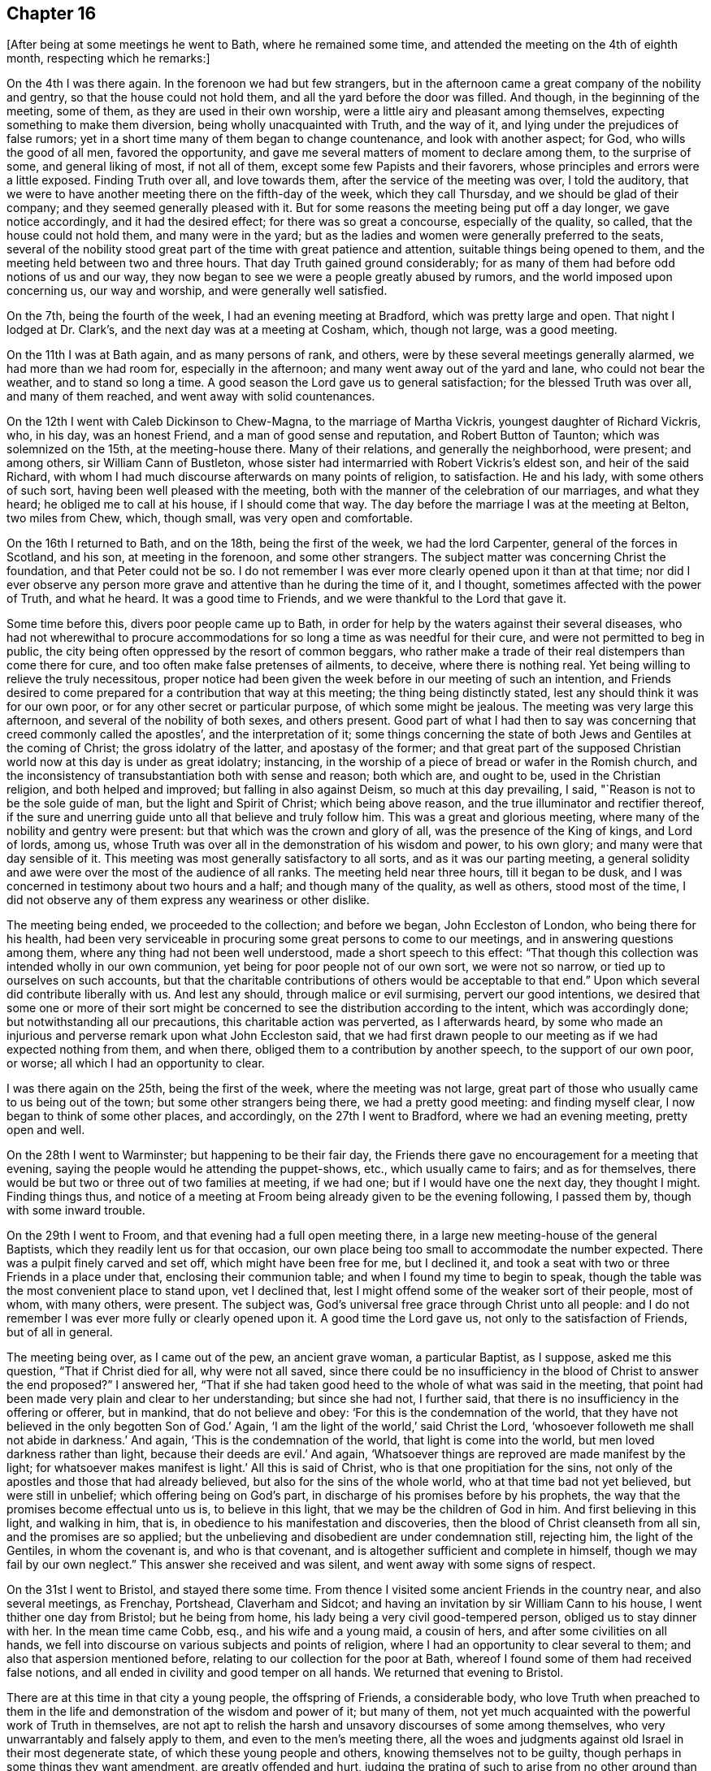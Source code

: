 == Chapter 16

[.offset]
+++[+++After being at some meetings he went to Bath, where he remained some time,
and attended the meeting on the 4th of eighth month, respecting which he remarks:]

On the 4th I was there again.
In the forenoon we had but few strangers,
but in the afternoon came a great company of the nobility and gentry,
so that the house could not hold them, and all the yard before the door was filled.
And though, in the beginning of the meeting, some of them,
as they are used in their own worship, were a little airy and pleasant among themselves,
expecting something to make them diversion, being wholly unacquainted with Truth,
and the way of it, and lying under the prejudices of false rumors;
yet in a short time many of them began to change countenance,
and look with another aspect; for God, who wills the good of all men,
favored the opportunity, and gave me several matters of moment to declare among them,
to the surprise of some, and general liking of most, if not all of them,
except some few Papists and their favorers,
whose principles and errors were a little exposed.
Finding Truth over all, and love towards them, after the service of the meeting was over,
I told the auditory,
that we were to have another meeting there on the fifth-day of the week,
which they call Thursday, and we should be glad of their company;
and they seemed generally pleased with it.
But for some reasons the meeting being put off a day longer, we gave notice accordingly,
and it had the desired effect; for there was so great a concourse,
especially of the quality, so called, that the house could not hold them,
and many were in the yard;
but as the ladies and women were generally preferred to the seats,
several of the nobility stood great part of the time with great patience and attention,
suitable things being opened to them, and the meeting held between two and three hours.
That day Truth gained ground considerably;
for as many of them had before odd notions of us and our way,
they now began to see we were a people greatly abused by rumors,
and the world imposed upon concerning us, our way and worship,
and were generally well satisfied.

On the 7th, being the fourth of the week, I had an evening meeting at Bradford,
which was pretty large and open.
That night I lodged at Dr. Clark`'s, and the next day was at a meeting at Cosham, which,
though not large, was a good meeting.

On the 11th I was at Bath again, and as many persons of rank, and others,
were by these several meetings generally alarmed, we had more than we had room for,
especially in the afternoon; and many went away out of the yard and lane,
who could not bear the weather, and to stand so long a time.
A good season the Lord gave us to general satisfaction;
for the blessed Truth was over all, and many of them reached,
and went away with solid countenances.

On the 12th I went with Caleb Dickinson to Chew-Magna, to the marriage of Martha Vickris,
youngest daughter of Richard Vickris, who, in his day, was an honest Friend,
and a man of good sense and reputation, and Robert Button of Taunton;
which was solemnized on the 15th, at the meeting-house there.
Many of their relations, and generally the neighborhood, were present; and among others,
sir William Cann of Bustleton,
whose sister had intermarried with Robert Vickris`'s eldest son,
and heir of the said Richard,
with whom I had much discourse afterwards on many points of religion, to satisfaction.
He and his lady, with some others of such sort,
having been well pleased with the meeting,
both with the manner of the celebration of our marriages, and what they heard;
he obliged me to call at his house, if I should come that way.
The day before the marriage I was at the meeting at Belton, two miles from Chew, which,
though small, was very open and comfortable.

On the 16th I returned to Bath, and on the 18th, being the first of the week,
we had the lord Carpenter, general of the forces in Scotland, and his son,
at meeting in the forenoon, and some other strangers.
The subject matter was concerning Christ the foundation, and that Peter could not be so.
I do not remember I was ever more clearly opened upon it than at that time;
nor did I ever observe any person more grave and attentive than he during the time of it,
and I thought, sometimes affected with the power of Truth, and what he heard.
It was a good time to Friends, and we were thankful to the Lord that gave it.

Some time before this, divers poor people came up to Bath,
in order for help by the waters against their several diseases,
who had not wherewithal to procure accommodations for
so long a time as was needful for their cure,
and were not permitted to beg in public,
the city being often oppressed by the resort of common beggars,
who rather make a trade of their real distempers than come there for cure,
and too often make false pretenses of ailments, to deceive, where there is nothing real.
Yet being willing to relieve the truly necessitous,
proper notice had been given the week before in our meeting of such an intention,
and Friends desired to come prepared for a contribution that way at this meeting;
the thing being distinctly stated, lest any should think it was for our own poor,
or for any other secret or particular purpose, of which some might be jealous.
The meeting was very large this afternoon, and several of the nobility of both sexes,
and others present.
Good part of what I had then to say was concerning that
creed commonly called the apostles`',
and the interpretation of it;
some things concerning the state of both Jews and Gentiles at the coming of Christ;
the gross idolatry of the latter, and apostasy of the former;
and that great part of the supposed Christian
world now at this day is under as great idolatry;
instancing, in the worship of a piece of bread or wafer in the Romish church,
and the inconsistency of transubstantiation both with sense and reason; both which are,
and ought to be, used in the Christian religion, and both helped and improved;
but falling in also against Deism, so much at this day prevailing, I said,
"`Reason is not to be the sole guide of man, but the light and Spirit of Christ;
which being above reason, and the true illuminator and rectifier thereof,
if the sure and unerring guide unto all that believe and truly follow him.
This was a great and glorious meeting,
where many of the nobility and gentry were present:
but that which was the crown and glory of all, was the presence of the King of kings,
and Lord of lords, among us,
whose Truth was over all in the demonstration of his wisdom and power, to his own glory;
and many were that day sensible of it.
This meeting was most generally satisfactory to all sorts,
and as it was our parting meeting,
a general solidity and awe were over the most of the audience of all ranks.
The meeting held near three hours, till it began to be dusk,
and I was concerned in testimony about two hours and a half;
and though many of the quality, as well as others, stood most of the time,
I did not observe any of them express any weariness or other dislike.

The meeting being ended, we proceeded to the collection; and before we began,
John Eccleston of London, who being there for his health,
had been very serviceable in procuring some great persons to come to our meetings,
and in answering questions among them, where any thing had not been well understood,
made a short speech to this effect:
"`That though this collection was intended wholly in our own communion,
yet being for poor people not of our own sort, we were not so narrow,
or tied up to ourselves on such accounts,
but that the charitable contributions of others would be acceptable to that end.`"
Upon which several did contribute liberally with us.
And lest any should, through malice or evil surmising, pervert our good intentions,
we desired that some one or more of their sort might be
concerned to see the distribution according to the intent,
which was accordingly done; but notwithstanding all our precautions,
this charitable action was perverted, as I afterwards heard,
by some who made an injurious and perverse remark upon what John Eccleston said,
that we had first drawn people to our meeting as if we had expected nothing from them,
and when there, obliged them to a contribution by another speech,
to the support of our own poor, or worse; all which I had an opportunity to clear.

I was there again on the 25th, being the first of the week,
where the meeting was not large,
great part of those who usually came to us being out of the town;
but some other strangers being there, we had a pretty good meeting:
and finding myself clear, I now began to think of some other places, and accordingly,
on the 27th I went to Bradford, where we had an evening meeting, pretty open and well.

On the 28th I went to Warminster; but happening to be their fair day,
the Friends there gave no encouragement for a meeting that evening,
saying the people would he attending the puppet-shows, etc., which usually came to fairs;
and as for themselves, there would be but two or three out of two families at meeting,
if we had one; but if I would have one the next day, they thought I might.
Finding things thus,
and notice of a meeting at Froom being already given to be the evening following,
I passed them by, though with some inward trouble.

On the 29th I went to Froom, and that evening had a full open meeting there,
in a large new meeting-house of the general Baptists,
which they readily lent us for that occasion,
our own place being too small to accommodate the number expected.
There was a pulpit finely carved and set off, which might have been free for me,
but I declined it, and took a seat with two or three Friends in a place under that,
enclosing their communion table; and when I found my time to begin to speak,
though the table was the most convenient place to stand upon, vet I declined that,
lest I might offend some of the weaker sort of their people, most of whom,
with many others, were present.
The subject was, God`'s universal free grace through Christ unto all people:
and I do not remember I was ever more fully or clearly opened upon it.
A good time the Lord gave us, not only to the satisfaction of Friends,
but of all in general.

The meeting being over, as I came out of the pew, an ancient grave woman,
a particular Baptist, as I suppose, asked me this question,
"`That if Christ died for all, why were not all saved,
since there could be no insufficiency in the
blood of Christ to answer the end proposed?`"
I answered her,
"`That if she had taken good heed to the whole of what was said in the meeting,
that point had been made very plain and clear to her understanding;
but since she had not, I further said,
that there is no insufficiency in the offering or offerer, but in mankind,
that do not believe and obey: '`For this is the condemnation of the world,
that they have not believed in the only begotten Son of God.`'
Again, '`I am the light of the world,`' said Christ the Lord,
'`whosoever followeth me shall not abide in darkness.`'
And again, '`This is the condemnation of the world, that light is come into the world,
but men loved darkness rather than light, because their deeds are evil.`'
And again, '`Whatsoever things are reproved are made manifest by the light;
for whatsoever makes manifest is light.`'
All this is said of Christ, who is that one propitiation for the sins,
not only of the apostles and those that had already believed,
but also for the sins of the whole world, who at that time bad not yet believed,
but were still in unbelief; which offering being on God`'s part,
in discharge of his promises before by his prophets,
the way that the promises become effectual unto us is, to believe in this light,
that we may be the children of God in him.
And first believing in this light, and walking in him, that is,
in obedience to his manifestation and discoveries,
then the blood of Christ cleanseth from all sin, and the promises are so applied;
but the unbelieving and disobedient are under condemnation still, rejecting him,
the light of the Gentiles, in whom the covenant is, and who is that covenant,
and is altogether sufficient and complete in himself,
though we may fail by our own neglect.`"
This answer she received and was silent, and went away with some signs of respect.

On the 31st I went to Bristol, and stayed there some time.
From thence I visited some ancient Friends in the country near,
and also several meetings, as Frenchay, Portshead, Claverham and Sidcot;
and having an invitation by sir William Cann to his house,
I went thither one day from Bristol; but he being from home,
his lady being a very civil good-tempered person, obliged us to stay dinner with her.
In the mean time came Cobb, esq., and his wife and a young maid, a cousin of hers,
and after some civilities on all hands,
we fell into discourse on various subjects and points of religion,
where I had an opportunity to clear several to them;
and also that aspersion mentioned before,
relating to our collection for the poor at Bath,
whereof I found some of them had received false notions,
and all ended in civility and good temper on all hands.
We returned that evening to Bristol.

There are at this time in that city a young people, the offspring of Friends,
a considerable body,
who love Truth when preached to them in the life
and demonstration of the wisdom and power of it;
but many of them, not yet much acquainted with the powerful work of Truth in themselves,
are not apt to relish the harsh and unsavory discourses of some among themselves,
who very unwarrantably and falsely apply to them, and even to the men`'s meeting there,
all the woes and judgments against old Israel in their most degenerate state,
of which these young people and others, knowing themselves not to be guilty,
though perhaps in some things they want amendment, are greatly offended and hurt,
judging the prating of such to arise from no other ground than their own ill-nature,
heightened by some private offenses taken at some particulars,
against whom they cannot have revenge in their own way.

I had some open and good times among them in the love of Truth, the visitation whereof,
I know, is towards them.
Many important Truths were opened among them,
and the way of Satan`'s temptations in the thoughts and imaginations of mankind,
exposed to the meanest capacities, and the necessity of regeneration,
by the holy convincing power and Spirit of the Lord Jesus, inculcated and enforced;
using all decent plainness with them concerning their present state.
And as it was in the love of Truth, they received it in the same ground:
and my ministry reaching their understandings, and not their affections only,
I hope it may be serviceable to many of them; observing that,
as I came in love among them,
they generally paid me a regard arising from the same ground;
though they despise the speeches of those who know not their own spirits,
or ground of their own ministry, which gives no testimony for Truth,
nor ascends higher than its own fountain, begetting harsh ideas like itself,
but nothing that is sweet or lovely.

On the 22nd of the tenth month I departed thence,
leaving them in mutual love and friendship,
and the next day in the evening I had a good time in a ministering Friends`' meeting,
mixed with elders, at Glastonbury, where the quarterly meeting being next day,
the Lord gave us a comfortable meeting.

On the 25th I was at an appointed meeting at Grinton.
Our friend Philip Watts, landlord of the parish, of a considerable estate,
was in Ivelchester prison for non-payment of church rates, so called,
by the malicious prosecution of an ill-natured person in the neighborhood,
and I suppose one of his own tenants,
who being instigated and supported by some of the
members of the ecclesiastical court at Wells,
and others of that sort, an old anti-christian engine of great oppression upon mankind,
had been thus very mischievous and wicked.
This our friend bore with Christian patience,
though separated from the comforts of his new married wife and family,
and necessary concerns of life.
I was concerned to take some notice of the circumstances that day in my testimony,
which was very open in the love of Truth to the faithful.
Many truths opened to the people for their information and help,
and we had a good season, to general satisfaction.

I stayed there that night, and on the 26th went to Longsutton.
The day following, being the first-day of the week,
I was at their meeting in a large new meeting-house,
where we had the company of some hundreds of people, and two very open meetings.
On the 30th I was again at their week-day meeting, which was fresh and well,
and that evening had a large good meeting at Summerton;
for though their meeting be small of itself, the people came in fully,
and we had a good time, things opening freely to the state of the meeting.

On the 1st of the eleventh month I was at a funeral at Ivil,
where we had a large meeting on the occasion, and I believe, to general satisfaction;
for the truths of the gospel were opened freely, with great authority and demonstration.
After some refreshment I returned that night with Samuel Bownas to Lymington,
where I stayed till the first-day following,
and then had a large open meeting in the town-hall at Ivelchester.

On the 4th I went to Grinton, upon the occasion of the death of the widow Powel,
mother of Philip Watts, who was then prisoner at Ivelchester for church rates,
and had leave to go home on that occasion.
We went together, and next day had a large open meeting at the funeral.

Two Friends being deceased at Glastonbury,
the Friends of that place desired my company at the funerals,
and I found freedom to answer their request.
The meeting was very large on that occasion, the town`'s people coming fully in,
and a very open and comfortable time the Lord gave us, to his own praise,
which I believe many will remember.
That evening Samuel Bownas and I went to Puddymoor,
and I lodged at James Salter`'s. On the 7th we had a meeting there,
and on the 8th at Weston Bamfield, which, though laborious, I believe was of service;
for there were several strangers there, not observed to have been at meetings before,
and things opened suitably and clear.
On the 9th I went to Sherbourn, and on first-day had a large open meeting there,
many of the people coming in, and Friends from the meetings round the country.

On the 11th I went to Bridport, and had two meetings there on the 13th,
one being more select among Friends, which was a very solid and comfortable time,
and the other in the evening, where the people came fully,
and things opened well in order to their convincement;
but they being as the stony ground, my time was something laborious,
though it was a good meeting.
Perceiving the people willing to hear, we appointed another meeting on the 15th,
which was larger and more open than the former; and staying over first-day,
we had two meetings more, one in the forenoon, of Friends for the greatest part,
and the other in the evening, which was very large, so that the house,
though lately enlarged, could not contain them; and they were very sober and attentive,
many things opening to them, both by Samuel Bownas and me, suiting their condition,
and so far as I could observe, to general edification and satisfaction.

On the 19th, leaving Samuel Bownas there, I went to Dorchester.
There are but a few Friends belonging to that meeting;
but notice being given in the town, there came some of the people, who looking in,
and seeing but a few mean-like persons, went away, but after a while came again,
and some others also.
I found a concern in my mind, but delayed, as long as I well could;
and perceiving some without, waiting till they could hear some speak,
I at length stood up and began to speak, which, when they heard, many more rushed in,
and in half an hour the place was crowded,
and we had a meeting much more open and large than I expected.
And though many of them being strangers to Truth and our way,
were at first airy and wanton, yet Truth coming over them,
most of them were very solid before the meeting was over, which, when done, some of them,
as their manner is, gave me thanks for my good sermon,
and gave me also their good wishes.

On the 20th we had a meeting at Weymouth; on the 22nd two appointed meetings at Corf,
which were not very full; and on the 24th, being the first of the week,
I was at the meeting at Pool, which was large and open in the forenoon;
but on occasion of a funeral, was much larger in the evening, and very open,
there being many strangers at the meeting of several notions.
Here I stayed till the 26th, and had another good meeting that evening,
many of the inhabitants being there, who did not usually come.
On the 28th I was at Ringwood meeting, which was small and heavy in some part,
the life of Truth not having for some time a free passage,
and some terms of correction and reproof were uttered in my testimony;
but at length Truth making its own way, we had a good meeting.

On the 29th we had a meeting at Fordingbridge, to which many of the inhabitants coming,
and the truths of the gospel opening freely,
in the demonstration of the wisdom and power of the Lord, we had a very open good time.

On the 30th I went to Salisbury, and the day following, being the first of the week,
was at their meeting, where, in the forenoon, came several Friends from Fordingbridge,
and the Lord gave us a good time together.
There were also some of the town`'s people with us.
I was greatly comforted in this meeting in silence, and had an open time in testimony;
but in the afternoon the place was crowded with all sorts,
the controversy being then warm about the Trinity,
and some being willing to hear what might be said on that head.
But I rather set forth Christ the light of the Gentiles and object of faith;
exhorting all to a holy life, and to keep the commandments of God,
Christ setting himself forth as an example that way, saying,
"`If ye keep my commandments, ye shall abide in my love;
even as I have kept my Father`'s commandments, and abide in his love.`"
That keeping Christ`'s commandments is a necessary consequence of loving him;
and without keeping his commandments, all profession of discipleship is vain.
"`If any man love me he will keep my commandments, and my Father will love him,
and we will come and make our abode with him.`"
Again, "`In that day ye shall know that I am in my Father, and you in me, and I in you.`"
Again, "`He that saith he loves God, and keepeth not his commandments, is a liar,
and the Truth is not in him.`"
And since it is eternal life "`to know the only true God,
and Jesus Christ whom he hath sent,`" and that knowledge is
not to be acquired but as God pleases to make himself known,
it was better to wait humbly upon God for this knowledge,
to be experimental witnesses of his presence in the Son of his love,
than to have any notions of him other than what he gives,
since no man can form any true idea of him, or is he any thing to any man,
but what he himself pleases.
But as he is declared to be love to all the humble, faithful, and obedient,
and a consuming fire to the ungodly,
it is better we all labor so to demean ourselves to him, and one to another,
as to escape his wrath, and abide in his love, than by unwarrantable curiosities,
and neglect of our duty, to provoke his displeasure,
since this is the sum of all his requirings, "`To love God with all the soul,
and with all the strength,
and one another in him;`" without which all speculations are vain;
with many other truths of the gospel, which freely, and with good authority,
opened in that meeting, to general satisfaction.

On the 1st of the twelfth month I went to Romsey,
where we had a very small meeting the day following,
they having given little or no notice to the neighborhood;
and as they were sparing that way, so the Lord was also sparing to them,
for we had a poor time, though some were alive.
On the 3rd I came away with a load upon my mind on that account,
and at Southampton had another like meeting.
I everywhere observe,
that where the pretenders to Truth are cold and indifferent that way, they are asleep;
and God is also sparing of his living mercies unto all such, and justly.
After this meeting, which was a little better than that at Romsey,
I stayed at Thomas Curtis`'s house till about four next morning,
and then embarked in a Cowes hoy for that place, in the Isle of Wight:
where we arrived next morning about eight, being a very clear and pleasant morning,
and that evening had a small meeting there, at the house of Jonathan Ely.

On the 5th, at six in the evening, I had another meeting on the east side,
at Daniel Hollis`'s, which being very small, by the same neglect as at Romsey,
we fared accordingly, though not quite without the presence of the Lord.

On the 7th I went to Newport, where the meeting was small in the forenoon,
there being but few in the island, and most of them there at that time;
but we had a very comfortable season.
And putting off the afternoon meeting till five in the evening,
there came a mixed multitude, some of the age of discretion, but had none,
and others too young to have much of themselves,
nor were there any signs of instruction at all upon them;
yet I had an open full time among them.
And though many of them kept talking, and making noise most of the time,
yet not regarding them, and my voice being over them,
the sober sort were informed and satisfied, and I came away easy.
But after the meeting was ended, I stood up and reproved them.
First,
I put them in mind of what the apostle Paul said
of the trouble he had with the baser sort,
who were like themselves; and then told them they were a reproach to government,
a shame to their parents, a scandal to their teachers, if they had any,
and a grief to the honest-hearted.
I added, that the teachers among the first reforming Protestants,
used to catechize the youth of their profession every first-day,
by which some impressions of religion were made early in their minds.
But as most of those now in this nation, of all sorts,
mind little else than to seek their gain from their quarters,
their hearers were too generally gone so far from religion,
that they were below a moral education.
And having been so guilty, this they bore without reply, and went away quiet,
only some of the soberer sort said, there was too much in it to be denied,
and they blamed one another as they passed in the streets.

On the 8th, accompanied by Jonathan Ely of West-Cowes, I passed over to Portsmouth,
where we had a meeting the same evening, which, though small, was very open.
Here I met with Robert Roberts of Maryland, waiting for a wind for Barbados;
being an old acquaintance, the occasion was acceptable.
That night we lodged at Mary Graysden`'s together.

On the 9th we crossed the harbor to Gosport,
and had an evening meeting in the Baptist meeting-house there,
which was exceedingly thronged, being a new thing among them,
but with a yet ruder company than at Newport; though, to do them justice,
the noises were rather occasioned by the great press and crowd, than intentionally,
and were most in the door and passage.
But notwithstanding the inconveniences and disadvantages we labored under that way,
many things of great moment opened, with clearness and authority,
of which many sober people among them had the advantage, who spoke well of the meeting,
though grieved with the noises and ill-behavior of others;
for which I also reproved the offenders in the end of the meeting.

The 10th being very cold, and a high wind, we crossed over again to Portsmouth,
to accompany the corpse of a deceased Friend up to Port Chester,
where it was to be interred; and the deceased being the commander of a ship,
many of the same faculty went to the meeting on that occasion.
We rowed against the wind and tide,
and arrived not there till near the second hour afternoon; but having a large, sober,
and open meeting, to general satisfaction,
we w-ere sufficiently rewarded for all our fatigue and labor.
Here I parted with my friend Robert Roberts, who went back with the company to the town.
That night I stayed at Port Chester, lodging with Thomas Whiting,
an ancient Friend of that old village, reported to be first settled,
and the old castle there built, by Julius Caesar.

On the 11th I went to Alsford, where I met with James Simpson, of Yorkshire,
who had that day appointed an evening meeting there, to which I also went.
We had some sober people, there being but few Friends;
but a company of boys belonging to a free school taught by a priest in town,
were very rude and troublesome, whom both James and I reproved.
He had the concern of the meeting, only I concluded it;
and being desirous to have a time with the people,
gave them notice of another meeting at the same place the next evening,
which accordingly was held.
But being a wet evening, we were not troubled with the rude boys,
nor with such as were more dainty than desirous, but a sober solid people,
among whom I had an open time, wherein Friends were comforted in the Truth,
and others satisfied in what was opened.

On the 13th I went to Alton, to James Hawkins`'s, and the day following,
being the first of the week, was at their meeting, being a monthly day for worship,
and many Friends from the places adjacent,
and the Lord gave us a comfortable time together,
there being also some strangers among us.
The afternoon meeting, at my request, was put off till the fifth hour in the evening,
and notice given in the close of the first meeting.
We had a large gathering, and many of the inhabitants of different notions came,
who were generally very sober and attentive to what the Lord gave me to say among them,
which was not little, for I was largely opened, both in spirit and doctrine,
which had a free and open passage.
I had comfort concerning this memorable meeting,
in which my natural strength being much exhausted,
and the family where I lodged agreeable, and also desirous of my company,
I stayed there the next day, and visited some families and a Friend who lay ill,
with whom I was comforted in prayer.
And being well refreshed and recruited, both temporally and spiritually,
and pleased with the conversation of Friends, as they with mine,
on the 16th I proceeded to Godalming,
having a particular desire to see and converse with Joseph Taylor,
who had been teacher of a congregation of Baptists at London,
and visited of the Lord with his day-spring from on high,
had believed and obeyed the divine light,
and thereby become a minister of it in a good degree,
according to the dispensation that now is in the church of Christ,
gathered thereinto throughout the world.
I stayed at his house, two nights, and we had much conference about divine things,
and I found him a man of good understanding.
As I desired to see not only the few Friends belonging to the meeting,
but as many of the inhabitants as might be,
he and they took some pains to give large notice, and on the 17th in the evening,
we had a very full and open meeting, more than their meeting-house could hold,
and the people generally behaving very soberly, as Friends,
went away solid and satisfied.

On the 18th I had an evening meeting at Guildford, where were Joseph Taylor, John Smith,
and others, from Godalming;
but there happening a burial of the corpse of one of the magistrates,
where a sermon was expected, and general invitation given to the inhabitants,
and also a Baptist meeting at the same time,
our meeting was not so large as otherwise it might,
and yet a pretty large gathering both of Friends and others.
We had an open meeting, which Joseph Taylor concluded in prayer,
after I had been largely opened in it, in matters doctrinal,
which seemed to have a good reach upon the people, and Friends were comforted,
especially those who travail in spirit for the prosperity and spreading of Truth,
both in themselves and others.

On the 19th I went to Dorking, where we had a large meeting,
though there are but few Friends.
The people were generally sober, and the time satisfactory to most, if not to all,
many things of moment being opened among them, and with good authority;
coming close upon such as secretly are convinced of the way of Truth,
but for reasons relating to this world, will not own it; especially in these texts,
and some short comments upon them, viz; "`He that denieth me before men,
him will I also deny before my Father and the holy angels;
and he that confesseth me before men,
him will I also confess before my Father and the holy angels.
He that receiveth you, receiveth me; and he that receiveth me,
receiveth him that sent me: and he that rejecteth you, rejecteth me;
and he that rejecteth me, rejecteth him that sent me,`" etc.
And "`with the heart man believes unto righteousness;
but with the mouth confession is made to salvation.`"
It is not therefore sufficient that a man be
inwardly and secretly convinced of the Truth,
and way of it, or to know who are the people of God, and yet not own it openly;
but as the unbelieving are excluded, so also the fearful.
Neither father, mother, wife nor children, houses nor lands, oxen nor farms,
liberty nor life, is to be preferred to the calling of God,
since Christ has told his disciples from the beginning,
what they must expect in this world for his name`'s sake, if they believe in him,
and follow him fully.
And as ignorance will be no excuse in the day of the Lord,
and the unbelieving are condemned already, so it will be no plea in the day of the Lord,
for any to say, I did not believe these were thy ministers,
or these the truths of thy gospel, which I heard them declare;
or that thy light and grace they witnessed unto or declared;
since this is the condemnation of the world,
"`that they have not believed in the only begotten Son of God,`" who
hath declared himself to be the light of the world;
and his servants have witnessed that he is that true light "`that
enlightens every man that cometh into the world,`" that all men,
through him, might believe.
The 21st being the first of the week, I went to a meeting at Street Cobham,
which was not large, yet a comfortable time the Lord gave us.
That evening I went with Samuel Streeter, to his sister`'s house at Kingston upon Thames,
and the next day to London.

On the 18th of the first month, 1719-20,
I was committed to the Fleet Prison for not taking the oath of affirmation;
in which suffering I had great peace and acceptance with the Lord,
who hath forbidden swearing to his disciples.
On the 18th of the sixth month, 1721, I was released by order of the lord chancellor.

On the 25th of the third month, 1722, I went from London,
accompanied by honest Benjamin Holme,
and that night we lodged at our Friend Thomas Wyat`'s, at Chelmsford.
On the 27th we were at a meeting at Coggeshall,
and appointing another about five in the evening, it was very large and open,
many of the town`'s people being there, and very sober.
On the 28th we went to Colchester quarterly meeting, and were, on the 29th and 30th,
at the yearly meeting there, which was large and open.
On the 30th, in the afternoon, we returned to Coggeshall, to the burial of a Friend;
where we had the largest meeting that could be remembered there, and very open,
the people being very sober and attentive.
The things of God were largely and clearly
opened and demonstrated to general satisfaction.

On the 31st we went to Witham to a marriage,
which was attended by many Friends and others,
and the Lord gave us an open and comfortable time on that occasion.
On the 3rd of fourth month, being the first of the week,
we had a meeting at Aughton Hall, which was small,
by reason of thunder and much rain that fell that day.
On the 4th we went to the quarterly meeting at Woodbridge,
where I found it upon my mind to exhort Friends to
faithfulness against anti-christian priests and priestcraft;
as the successors, not of the apostles,
but of those antichrists the apostles witnessed against in their day; "`who,
with feigned words,`" according to the apostle`'s prophecy,
"`make merchandize of the people.`"
On the 5th we were at their yearly meeting in that place, which was large and open,
many of the town`'s people being there.
On the 6th, being the fourth of the week,
we had a large open meeting by appointment at Ipswich,
where came many people of note of the town, and were generally satisfied.
On the 8th I had a good meeting at Needham,
where some people of account in the town came, and were very quiet and attentive,
though it was not so open as at Ipswich.

On the 9th I went to Edmundsbury, Benjamin Holme having gone thither before from Needham,
and the day following was at their meeting in the morning, which was pretty open,
but small; but in the afternoon Friends from divers parts,
and a multitude of the town`'s people, coming in, it was the largest known there;
the house, galleries, and greatest part of the court-yard being filled.
Some persons of note in the world were there, among whom was sir John Holland`'s lady,
daughter of the earl of Yarmouth,
and granddaughter of king Charles II a mild affable person.
She came to the widow Dikes`'s, where I lodged, and drank tea with some of her sisters,
with whom she was acquainted.
We had some solid discourse concerning the meeting, which was open, though laborious,
both by reason of its largeness, and the heat of the season.

On the 11th, parting with Samuel Alexander, his wife, sister and niece,
who came from Needham on that occasion, I went to Midner,
where I lodged with Simon Burgess, and the day following had an appointed meeting,
which was large, considering it was the time of hay harvest;
and a very open season the Lord was pleased to give us, in showers of heavenly rain,
and some pruning and digging, in order to more fruit.

On the 13th I went to Cambridge, and that afternoon had an appointed meeting,
which the scholars of the university hearing of, many of them came,
and I had good suitable matter for them.
But, alas! they were so wild, so airy, wanton, and foolish,
many of them could not be touched; and yet several of them, in some time,
grew much more solid and attentive, till some, to scare the rest and divert themselves,
suddenly reported that the proctor was coming;
upon which they all flounced away like wild colts that had never been haltered.
However I did not mind that,
but went on with what was in my mind to the people that stayed;
and the alarm proving false, many of them came back, and would have stayed quietly,
but others still renewed their fears by fresh alarms.
I compared them to wild fowls, which are not to be taken, but shot flying.
And I do believe the arrows of the Almighty did not miss them all.
O that they had been still but one hour,
for the advantage which might have accrued to
them by the excellent openings I had that day,
through the grace of God, which flowed towards them in me from the Lord!
But this sort, of all men, are most miserably stated; professing themselves wise,
(the leaders of them I mean) they are the greatest fools.
And if that saving be true, that the two universities, Oxford and Cambridge,
be the two eyes of the nation, or national church,
how blind are they in the things of God!
And in whom more than in them, and those led by them, is that saying fulfilled,
"`If the blind lead the blind,
they shall both fall in the ditch;`" as at this day is
too much the sad case of this professing nation,
through the fogs of the pit, rather than any light of the gospel of Christ,
issuing from these rude and benighted dungeons;
the stink of which poisoneth and stifleth the people,
that they draw little or no breath from the Lord and Giver of life, though near them,
even in their own bosoms; but unknown, by the force of the power of death,
still reigning by means of those children of darkness, those learned fools.
These young men are lamentably circumstanced; they have not a sober education,
and seem utter strangers to all piety and virtue.
What then can be expected from the baser sort,
if any thing can be baser than such behavior as is too common among them.

The 14th being their meeting-day, I stayed, which consisting only of a very few Friends,
who live there, and two or three of the neighborhood who came in,
was sober and comfortable.
After I had visited a young person who was lying ill near the town,
I went that evening to Zachariah Wyat`'s, at Saffron-Walden.
On the 17th, being the first of the week, I was at their meeting at Walden,
which was not large in the morning, yet living; but in the afternoon very large,
so that several went away, not being able to endure the heat of the sun without.
Some of the aldermen of the town were there,
and a very free open time the Lord gave us to general satisfaction.

On the 18th I went to Royston, to Robert Izard`'s,
and had a meeting there the day following, which was small, but a good one.
On the 20th was at Bishop-StrafFord, where the meeting was small, and many drowsy,
but pretty well awake before the meeting ended.
On the 21st I went with Joseph Dockwray to his house at Ware,
where we had a meeting next day.
It was heavy and drowsy in the forepart, but more open in the end.

On the 25th, in the morning, I visited a daughter of John Stout,
who lay very ill of a lingering distemper,
and had a very open and comfortable time in prayer with her and some other Friends,
to our mutual refreshment.
After that I went to Baldock, to John Izard`'s, where I stayed writing letters,
and putting some things in order till the 27th, and then had a meeting, which was small,
heavy, and drowsy for some time, but ended well.

On the 28th I went to Hitchin week-day meeting, which was very heavy and sleepy a while,
but afterwards very open and tender,
and ended in a living sense of the goodness of the Lord.
On the 29th we had a small meeting at Albans: it was flat and dull awhile,
but ended fresh and living.

On the 1st of the fifth month, being the first of the week, the meeting at Woodend,
about two miles from Hampstead, was an open living time.
In the evening, about the sixth hour, we had another meeting at Hampstead,
where many of the town`'s people came in; and we had a large open time,
and many were tendered, and generally satisfied.

On the 6th I went to Wickham, and that evening had a meeting there,
which was pretty large, and very open,
the power of the blessed Truth reigning triumphantly,
and the meeting generally broken and comforted.
I left an exhortation with them to keep up their testimony faithfully,
against the payment of tithes, that great support of anti-christian priestcraft.
There are at this time very few Friends belonging to the meeting at Oxford, and few,
if any, in town, but Thomas Nichols and his family;
but the scholars come much more to meetings of late than for many years past,
and generally are not so rude as heretofore;
though some of them now and then very waggish and arch, but few malicious.
Some of them frequently come to week-day meetings,
and sit silently with the two or three Friends, sometimes the whole time,
and go away silent and sober; which Friends observing,
make no complaint against the ruder sort,
lest the better sort should be hindered from coming, and lose that advantage,
which some time or other, they might reap in our meetings.

It being the first-day of the week,
many of them and others came to the meeting in the morning.
Some of them looked wild and airy, but others more solid; some sat down and were quiet,
others were restless and floating, full of tricks, whisperings, and smirkings,
and sometimes fleerings; and one young man, not of them, but of the same temper,
and countenanced by some of them, played tricks with a spaniel dog in the meeting:
all which we bore as if it had not been.
I had a great work of Truth in my spirit; and when I found a fit time,
I stepped up into the gallery, for none sat in it at that time,
being but few Friends there, and delivered what was in my mind;
during which some of them went out, and some of them and others came in again;
but most stayed the meeting,
and were generally more sober and attentive than I have seen them, and went away quietly.

In the afternoon the meeting was very full,
both of the scholars and other people of both sexes.
Most of the scholars were very solid and attentive, and stayed the meeting,
there being little smiling at all among them;
but such as attempted that way to draw out the minds of others, were disappointed,
finding but little countenance, so that we had a very large, open, comfortable meeting;
and by the exercise of my own mind, the doctrines I had to deliver,
and the love of Truth attending, and by what went out among them,
I hope there was some good done that day.
To the Lord be the praise,
whose work alone it is to save--whether immediately or instrumentally, it is the Lord`'s.

On the 10th I went to Witney, going round by Woodstock,
where I took a turn in the duke of Marlborough`'s gardens,
and view-ed some part of the house, with the famous bridge before it; all very noble.
On the 11th the meeting there was large, many Friends belonging to it,
and very open in the main; but there was a drowsy heavy sort here also,
as there is at this day in most places of the world, though others are fresh and living.

On the 12th I had a meeting appointed at Burford, which was pretty large and open,
some strangers being there; but we had also some sleepers,
who are always a dead weight wherever they are in any meeting, or in any society.
At this meeting another was appointed to be next day at Milton,
about three miles from thence, which was held about the sixth hour in the evening,
and was as large as could be expected in that time of hay-harvest,
where pretty many of the country people came in, and things were open and well.
It is near that parish, if not in part of it,
the tithe whereof was given to John Fox and his heirs,
for his great care and pains in compiling his large and useful history, entitled,
"`Acts and Monuments of the Church,`" etc.

On the 14th I went to Cirencester,
and the day following was at their meeting forenoon and afternoon.
It was small, by reason of the weather, and a very drowsy, sleepy sort among them;
and yet a remnant alive, who were tender, and some of the younger sort broken and melted.
On the 16th I went to Tedbury, and the day following had a meeting there,
which was small, there being few Friends in that place, but the Lord was with us,
and gave us a comfortable time; and some neighbors who came in were well satisfied.

The week-day meeting at Painswick being on the 18th, I went thither.
It was small and heavy in the beginning, but ended fresh and lively.
The hindrance was drowsiness, a great evil,
hindering the living worship of the living God; and in which hidden temptation,
Satan has greatly prevailed in some places, to the dishonor of God,
and hurt of many souls.
For if Satan can transform himself into an angel of light,
and in that way deceive the simple, and such as know not the true light,
how much more may lie transform himself into the image
of death and darkness in a dead and drowsy soul;
through which, as a veil he puts on in a meeting,
he also loads and grieves the upright and living;
and where this prevails there can be no worship of God,
but rather a yielding and bowing to the enemy,
whereby all worship of God is much more effectually suppressed,
than by all the powers of the earth in times of their open opposition and persecution.

On the 20th I returned to their week-day`'s meeting at Nailsworth, which being large,
was laborious; and the more so, because most of them were young people, hardly convinced,
and of little knowledge of Truth as it is in Christ Jesus, and yet sober as men,
and hopeful.

On the 21st I had a meeting at Sedbury, which was not large.
Some sleepers were well awakened by the word of reproof, which flowed plentifully;
and though a rebuke upon the careless, it was health to the diligent and living.

On the 22nd I went to the city of Bristol, and meeting with Alexander Arscot,
went with him to see his wife, who lay dangerously ill of a fever,
and having some time in free prayer, was much comforted with them; and from that time,
it pleased the Lord she began to recover.
It was near the time of the fair in that place, which usually holding about two weeks,
I fell in there on purpose to attend the meetings on that occasion,
being usually larger than at other times;
and yet was much hindered and disappointed for a time, by some other forward persons,
who had come there only about their trades, and buying and selling.
But when once I had an opportunity, under the weight of one of their great meetings,
consisting of many hundreds of Friends and others, I was easier,
as also were the meetings; and after some few times I had very open service for the Lord,
his Truth and people, and continued therein from time to time,
till the 8th of the sixth month, and then was at the week-day meeting at Frenchay,
which was a good, open, comfortable time.
I lodged at Abraham Lloyd`'s, on my way to Thornbury,
to the burial of our ancient and honest friend, John Thurston.
It was on a first-day of the week, and as he was a man well beloved,
and much esteemed of Friends and neighbors in his life time,
so many came to our meeting on that occasion, and the Lord gave us a good time,
and many were reached and satisfied; things opening very plainly to most understandings,
who had any love for Truth, or concern for religion.
That evening I went again towards Bristol, and next day to the city,
where I had a very open time on the third-day following, and another on the sixth,
to the help and comfort of many, though to the rebuke of some states;
and some other ministering Friends coming to town,
I departed thence on the 25th of the month, for Glaverham,
on my journey to the yearly meeting at Exeter.
On the 26th I was at their first-day`'s meeting, which was pretty large,
consisting mostly of young people, not yet much baptized into the nature of Truth,
which made my exercise for them a little harder.
On the 27th I went to Chew-Magna, on a visit to my ancient and much esteemed Friend,
the widow Elizabeth Vickris, I having been, in my early time,
well acquainted in that then honorable family.

On the 29th I went to Sidcot week-day meeting,
where the Lord was pleased to favor us with his presence to a good degree.
On the 1st of the seventh month I went to Taunton Dean,
and the next day was at their meeting, both forenoon and after,
which were large and open, especially the latter.
Their monthly meeting falling of course the next day, I tarried with them,
and the day following had an evening meeting appointed, for the most part,
for the sake of the neighboring people, who,
though they are willing to come to our meetings, yet would not be seen there.
This meeting was large, and the Truths of the gospel flowed plentifully among them,
to general satisfaction;
so that I am not without hopes some good might be effected in some of them,
through the grace of our Lord Jesus Christ, which mercifully attended the meeting.
I went away very easy, and Friends rejoiced and were comforted.

The week-day meeting at Wellington falling in course on the 5th, I went thither,
it being the road to Exon; and though but small, yet was comfortable,
some reputable neighbors also being there.
The 6th, being the usual day of the meeting at Spiceland, I fell in with them there,
and we had a good season together in Christ Jesus our Lord,
though some sharp things were uttered in the authority of Truth to some states,
especially to the drowsy, sleepy, lukewarm and indolent,
who take up a false rest in that unhappy state, to the danger of their utter ruin,
after many years fruitless profession of the living and life giving Truth of God.

On the 7th, being the sixth of the week, and the usual week-day meeting at Collumpton,
I took that also in my way.
It was pretty largo; but there were some young people,
little acquainted with the work of Truth, and some older who had set down short,
and at ease; in which unhappiness they are not alone.
Yet the Lord was mercifully with us, notwithstanding the word of reproof was not wanting,
nor consolation withheld, from the several subjects.
That night I lodged at Thomas Fennimore`'s, where, in the evening, came Thomas Beavan,
from Melksham, and several Friends with him;
and he favored us with the reading of his manuscript, proving that reason in man,
and divine Truth, are distinct things.
On this subject he and I had discoursed before,
as very necessary to be fully and plainly treated on.
At that time many of the more ingenious sort of people, of divers denominations,
some among ourselves not excepted, were ready to mistake one for the other,
and establish their own reason instead of divine Truth; the spirit of man,
with his uncertain and fallacious reasonings, in which are endless wranglings,
uncertainty and confusion, instead of the Spirit of the Lord Jesus Christ,
which is self-evident and certain Truth,
and leadeth the rational man into all righteousness and truth in spiritual things,
with demonstrative certainty, and undoubted assurance; which his own reason,
without the light of Truth, can never do,
any more than the eye can see without the medium of light, though its faculty of seeing,
in itself, be ever so perfect.

On the 8th, being the seventh of the week, we went to Exeter yearly meeting,
appointed by consent of the yearly meeting at London,
and intended for the more effectual promulgation of Truth in
those several counties to which it was confined,
and moveable at its own discretion, the better to answer the end;
and like those in the north, not meddling with matters of business or discipline,
but only worship, doctrine, and occasional communication of holy things.

The meeting began on first-day morning, the 9th of the month,
and ended the third-day following, and was a good time throughout;
but as generally such meetings are observed to be, was brighter and brighter,
and brightest in the end.
For as they consist of a mixed multitude of all sorts and notions,
the understandings of the uncouth and ignorant are darkest at first coming;
but as they begin to be illuminated by the testimony of Truth,
and their senses a little awakened to relish something of the sweetness and virtue of it,
Truth then flows more freely to them, with a greater facility in the minister,
and reception in the hearer.
The sensible and living, who, in the life of the Son,
and as they stand related to him who beareth the
infirmities of all from the foundation of the world,
in the beginning of such meetings, are often deeply and mysteriously laden,
but being eased of their burden and travail, now laid upon those in the auditory,
where it rightly belongs, things then proceed, and conclude to mutual comfort and ease.
This was much the case in this meeting,
the most part consisting of a young uncultivated sort of our own natural offspring,
and others, strangers to the verbal testimony of Truth;
but some were a living people and ministry among us;
and as the true and worthy crown of all, the living presence of the everlasting Lord God,
in some good degree, blessed our assembly.
The meeting of ministers, on the second-day morning was eminently favored with it,
to our general and mutual help and encouragement.
This meeting ending in peace and gravity, I stayed in town that night,
and the next morning, being the 12th, returned towards Taunton.

On the 13th, the quarterly meeting for the county of Somerset was held there,
and well filled with good Friends, and those with divine truths;
in which the Lord gave me an open utterance at that time, and a free reception,
to my satisfaction, and the hearts of Friends were freely opened in the same;
for he who openeth and no man shutteth, and shulteth and no man openeth,
and who had and hath the key of David, was there, and blessed us together in one name,
unto which we bowed, and in which we worshipped and adored him, who liveth and reigneth,
and is worthy forevermore.
Our spirits being thus refreshed in the presence of the Lord,
the concerns of the meeting for business were
carried on and finished with unity and comfort.

Next morning, accompanied by a Friend belonging to Sidcot meeting,
I set forward for Bridgewater.
About three miles from Taunton we met three companies of foot soldiers,
newly come over from Ireland in the king`'s service, marching to Exeter.
Having acquaintance in Ireland, and being a well-wisher to the country,
I asked several questions, of health, whence they came, and the like,
and was answered civilly.
But having passed the whole three companies, and riding near the hedge,
we suddenly met a running footman in white, leading a dog, which so scared my horse,
that he flounced round, and jumped to the other side of the lane,
by which he threw me out of the stirrups, and upon the pummel of the saddle.
Finding himself loose, he run back towards Taunton,
so that I could by no means turn or stop him, or recover the stirrups or saddle.
Coming up with the rear of the soldiers, I called to them to stop him if they could,
for I was not able, which several of them attempted with their muskets and staffs,
but in vain.
However, it broke his career, and I had an opportunity to be willingly thrown off.
In the fall he happened to set one foot upon my head, a little above my temple,
and another upon my breast; but so it was ordered that he laid not his weight upon me,
but in dragging his foot off, wounded me a little with his shoe behind the ear.

My strength being gone, and quite out of breath, I lay a while,
till some of the soldiers came, and kindly took me up in their arms,
lamenting my misfortune, thinking I had been crushed and slain.
But though I was bruised, and my strength gone, my understanding remained,
and they were gladly convinced of their mistake as soon as I could speak to them,
though I staggered, which gave one of them occasion to say,
"`The gentleman is in drink;`" which I perceiving,
took care to assure him of his mistake, and that I was never so in my life,
but it was only the effects of my weakness and fall,
having drank nothing that day but a little tea and milk,
and a wine glass of middling ale.

The officers were very kind, and offered to send for the doctor of the companies,
gone before; but not apprehending myself to be so ill as I was,
I acknowledged the kind offer, and declined the trouble of sending.

Finding myself, as I thought, able to walk,
and not willing to remount my horse till his fright was more over,
I leaned on the arm of my friend, and went a short way.
But my strength failing, and my breath shortening,
I was forced at last to sit down upon the ground on the side of the way.
I was then more sensible of my hurt; and putting up my hand to the side of my head,
found it wounded and bloody, which the Friend perceiving, shook his head,
and turned pale, supposing it worse than it was.
My strength however gradually returned, and I grew very easy,
as if nothing had befallen me.
In about half an hour`'s time we mounted again, the Friend upon my horse and I upon his,
in order for Bridgewater; but the weather being cold, and riding slowly,
I became very sensible of other bruises, and I felt myself much weakened in my journey.
But though I rested better that night than could have been expected,
yet the next day I found myself stiff all over, so that I could scarcely walk;
upon which I became thoughtful for the meetings appointed before this accident fell out,
one being the day following in the evening, at that place, desiring,
if it pleased the Lord, I might be enabled to the service of them, since,
on the one hand, some persons might be disappointed and hurt that way,
and others might reproach the Truth and ministry by that accident.
The Lord heard and granted my desire;
for though in the morning there were few but Friends in a small chamber,
yet in the evening we had a large meeting of the town`'s people in a warehouse,
and the whole service of it, as to outward ministry, falling upon me,
I was not in the least sensible of any deficiency or weakness from my bruises;
but the Lord was pleased to work in and by me in a good degree,
affording healing virtue by the same power, and I was, from that time,
little sensible of any danger, but recovered far beyond my own expectation,
or that of others.

Here I stayed till the 18th, and then went to Marks,
where a meeting had been appointed before the accident happened.
It was an open comfortable time, consisting of a tender people,
but few of them yet professing the Truth; and that evening I returned to Sidcot,
to William Jenkins`'s.

On the 19th I went to the general meeting at Claverham,
which was more open than the time before; and lodging at Arthur Thomas`'s that night,
I went next day to Bristol,
where Friends were glad of my return and escape from so great danger,
and I was also glad to find them in peace and love.
I tarried in the city till the 26th,
having some as open times as ever I knew in that place, to general satisfaction,
as well as to my own great consolation,
my testimony tending in the main to a visitation
of the love of Truth to the young generation;
many of them being much touched with a sense of the goodness of the Lord therein.

In my way to Bath I made a visit to sir William Cann and his lady,
who had borne me respect ever since the marriage
of Robert Button and Martha Vickris at Chew,
some years since, where they were present.
We had more discourse concerning some points of religion on this occasion,
which gave me no uneasiness; for they both treated me with civility and good nature.
The season of the Bath not being over,
and many of the nobility and gentry frequenting our meetings,
I attended the service of Truth there for some time,
and in the mean time drank the waters,
till the cold weather setting in a little sooner than usual, I took cold,
and upon that an intermitting fever, which weakened me much for the time;
but as it pleased the Lord, it was fully over in about two weeks.

During this time we had many strangers at the meetings, and some clear and open seasons,
according to the manner and degrees of the working of the grace of our Lord Jesus Christ;
in which some of them were sensibly touched and affected with that which is good.
And the season being nearly over before I removed from thence, and less of such company,
the Lord was pleased to give us some more select times and enjoyments
of his good presence in our own less mixed assemblies,
and we were greatly comforted together.

On the 18th of ninth month, being the first of the week,
I was at the meeting at Bradford, forenoon and afternoon,
the latter being large and open.
I had likewise been thero one lirst-day before during my stay at Bath.
That evening returning to Joseph Hull`'s with some Friends from Bath,
I stayed there that night also.

On the 20th I was at the week-day meeting at Melksham,
and the Lord gave us a comfortable time in his good presence.
That night I lodged with Thomas Beavan, junior; and his father,
my long acquainted friend, being then living in that place,
we had good agreeable conversation together.

I went to Calne on the 22nd, where was appointed an evening meeting,
to which came several professors in the Presbyterian and Baptist ways;
and as things opened very fully in some points relating to them, they were very still,
giving no signs of dislike, and we had a good time.

On the 24th I went to Marlborough, and the day after was at two meetings there;
that in the evening was large, many of the neighbors of various distinctions being there,
and many important truths of the gospel were plainly opened,
through the grace of God among them; and by their peaceable and quiet deportment,
they seemed generally pleased, and some pretty well affected.

On the 26th I went to Newbury, where we had a meeting that evening,
to which came some professors, and among others, a Baptist teacher.
I was fully and clearly opened upon the universal love
of God in Jesus Christ unto all men,
and the subject of predestination, as clearly as I have known for some time.
They were all calm, and for any thing that appeared, well satisfied,
there being a good degree of that holy love among us, in the virtue of it,
as well as words upon the subject, which affected Friends as well as other people,
and seasoned us together as one lump.

On the 28th I went to Henley meeting, but no notice being given, it was small;
yet we were favored with the experience of the fulfilling of that good promise of old,
that "`where two or three are gathered together in my name,
there am I in the midst of you;`" though among these
few some never were at any of our meetings before,
and things opened larger than reason could have expected in so small a gathering.

On the 30th was the meeting day at Reading, but a burial happening on the same day,
the meeting was put off till the afternoon, when came many of the neighbors of all sorts,
and among others, several military officers.
The Lord gave me a door of utterance,
and a considerable entrance also with Friends and people,
the gospel of the kingdom of Christ being plainly laid open to them,
and many well affected among them.
A lieutenant afterwards said, that he had never been at any of our meetings before,
oral any other with like satisfaction, nor had he ever heard such things in any assembly;
and that we were a people much misrepresented and abused: which he also hinted to myself,
I accidentally seeing him in a shop in town next day.
On the 2nd of the tenth month I was there again,
and the meetings were both large and open;
so that I had never been there with the like satisfaction before,
and hope there was some good done among both Friends and others.

On the 3rd I had a meeting appointed at the house of John Fellows, at Maidenhead.
The house was small, and notice only given to a few: but when the meeting was set,
and my voice heard, the place was quickly crowded,
and many in the street who could not get in,
and some military officers and soldiers were there;
and as the Lord was pleased to open in me several gospel truths for their sakes,
I found a very ready passage for them among the people,
so that I concluded some good was done to them also.

On the 4th I went to Windsor and had an evening meeting, which was large,
a great many of the town`'s people coming in.
As we were often concerned to declare the universal love of God to mankind,
so about this time, as often before, I felt much of it, even a dispensation of it,
to the people in most places;
and many great and necessary truths were declared as the Lord opened, on that occasion,
with good authority, and many clear proofs out of the Holy Scriptures,
both of the prophets, and also of the apostles of Christ.
Truth was over and upon the people, and they departed from the place,
when the meeting was over, under a grave and solid concern.
The Lord gave me great peace, as a full reward in that work,
blessing me as a co-worker with himself, the great Master workman, therein.

On the 5th I went to Jordan week-day meeting, which was but small, most of the ancients,
who were once numerous there, being deceased, and their reward sure forever,
and of late many died of the small pox;
but the Lord made up all by the comfort of his life-giving presence, which,
through his mercy, was not wanting.

The next being week-day meeting at Windsor, consisting, mostly of Friends,
we were refreshed together in the presence of the Lord.
The meeting ending about mid-day, I went that afternoon to Stains,
where I fell in with their meeting, which is usually in the evening;
and as they had heard of my intentions,
so they had given notice to some of the neighbors, and the meeting was larger than usual,
and very open, much beyond my expectation.
The goodness of the Lord is boundless,
and the treasures of his divine wisdom not to be searched out, or exhausted,
which he freely dispenses and opens, when and where,
and in what manner and degree he pleases,
and to the purposes of his own glory and good of souls;
and here he was pleased to give some renewed instances of it,
affecting many with his divine goodness, to his own praise,
who is worthy of all dominion, praise and thanks forevermore.

On the 7th I went to London, where I met with a kind reception from Friends in general,
and great openness in several meetings among them,
where the Lord gave evidence of his presence and power with me in his service,
as at many other times it had so pleased him.
I stayed at London till the 15th,
and then went to the burial of the corpse of my very good friend, Anne How,
a woman generally beloved of all who knew her; for she was a loyal and affectionate wife,
an indulgent mother, a kind relation, a good neighbor, and very charitable to the poor,
doing good to all as opportunity offered;
and as precious to the Lord is the death of his saints,
so he was pleased both to honor and comfort us
with his solacing presence on that occasion,
where we had the company of many neighbors, and some of quality, and generally satisfied.

After this I continued at London some time,
visiting the meetings there and in some adjacent places, and had some very open times,
on first-days especially, many people usually attending our meetings,
and also at marriages and funerals,
till the moveable yearly meeting for worship for the northern counties drew near;
and then, on the 4th of the second month, 1723, being the fifth of the week,
I set forward from London for Chester,
where the meeting had been appointed for that year,
and arrived there on the 8th in the evening, and lodged at the Talbot inn,
there being few Friends in town, and I little acquainted with any of them.

On the 10th began the first meeting for public worship;
and to prevent any disorder by too great a concourse of the baser sort,
several constables were placed in a narrow lane leading to the town`'s court,
where the meeting was held, in order to intercept and stop them.
The meeting was very large, and great openness to the people as well as Friends;
for the universal love of God, through Jesus Christ our Lord, to mankind,
was not only preached, but in some measure enjoyed among us; and the people,
as well as Friends, were generally satisfied.

On the 11th, from eight to ten,
we held a meeting of conference among the ministers and elders of the several counties,
as is usual, concerning the affairs of Truth, and how they prosper in those parts,
and also the quarterly meeting for business in the county of Chester;
and that afternoon had another, and the last, public meeting, which was very large,
to the number of about three thousand, and by the goodness of the Lord,
preserved in good order.
Many of the gentry, both in the city and country, were there; and among others,
the mother of the duke of Argyle`'s lady, and two of her daughters,
who were very solid and attentive; and sir Thomas Brooks, Baronet,
was at all the meetings for worship, and some said, eight priests in common habits,
and some of them well pleased with the meetings,
as also were the people in a general way.
The meeting ended that evening to our mutual edification and general satisfaction,
to the praise of the Lord alone, of whom is the power,
and to whom it doth of right belong, now and forever.

On the 12th I went to Rixham, in company with John Thompson, of Crook,
an able and experienced minister, and some other Friends; and there we had a small,
but open meeting, some of the town`'s people coming in and sitting with us.
On the 13th we went together for Shrewsbury; and next day being the first of the week,
we had two pretty open meetings there.
Here John Thompson and I parted;
and I went that evening to Prestane on the borders of Wales,
in order to that yearly meeting; which began the day following.
People came from many places, and it was a very large meeting,
and many gospel Truths were opened, by the grace of God, therein, and the Truth,
in some good degree, was in dominion over the people, full as much as could be expected,
considering great part of them had not been at any meeting before;
and the meeting throughout being preserved in a good decorum, it ended well,
to general satisfaction, on the 18th.

On the 19th I went to Lempster,
where we had a large and very open meeting in the evening,
and many of the town`'s people came in, and were very sober.
Truth was much in dominion, and the testimony thereof full and clear,
and we came away in peace.
The day following I went to Worcester,
and on the 21st was at their meeting forenoon and afternoon;
the latter was very large and open,
and the gospel preached in the demonstration and authority of it.
On the 24th I went to Evesham, where a meeting was appointed.
In the beginning, and time of silence, it was very heavy and hard;
but soon after I got through all that load of darkness and death,
under which I was baptized for the sake of the dead and drowsy,
and a spring of life opened in me, so that we had an open time and a good meeting.
Friends being very earnest with me to stay there till the 25th,
being their week-day meeting, I did accordingly.
The meeting was pretty open, especially in prayer at the conclusion.
That night I tarried there,
and on the 26th went to their week-day meeting at Chipping-Norton, which was very small,
but the Lord was in some measure with us.

On the 27th I went to Oxford,
and the day following was at their first-day meeting in the morning, which,
though still small of Friends, was pretty well filled with scholars,
who were very quiet and attentive, things opening with authority,
upon the promises and covenant of life and light, and that afternoon I went to Wickam,
and next day to London.

Being detained at London about divers negotiations relating to my own concerns,
as also those of others, I visited the meetings there till the 7th of the ninth month,
1723, and then set forward for Cumberland, and took Tottenham week-day meeting in my way.

+++[+++After attending several meetings, he proceeds:]
On the 5th I went to John Moor`'s, at Gaile,
and next day was at a monthly meeting for worship at Kendal;
where I met with many friends and acquaintances, to our mutual satisfaction,
the Lord giving us a comfortable time together.
I stayed there till first-day, where the meeting was large and open in the forenoon;
but being put off in the afternoon till five in the evening,
some hundreds of the town`'s people came in, and we had a large meeting,
where the Lord opened several things to information, edification, and consolation.
I lodged that time at Thomas Ellwood`'s, and on the 9th went to my friend James Wilson`'s,
about three miles from Kendal, where several Friends being in company,
we were freely and agreeably entertained.

On the 10th, though very stormy, we were at a monthly meeting for worship at Grayrig,
about a mile distant,
where the Lord gave us an open and comfortable time in his good presence;
and that afternoon I returned with some other Friends to James Wilson`'s. On the 11th,
in the forenoon, we set forward for Penrith, but the wind was so very high,
we could scarcely sit our horses; and finding it dangerous to proceed,
we returned till afternoon, and the wind being much abated, we went that night to Shap.

On the 12th went on to Penrith, and had an evening meeting there, which was not large,
nor very open, though some of the neighbors came in, and things were clear and safe,
but not much capacity in the people to receive the flowing cup of the Lord,
being too much like the old bottles, not fit for the new wine,
which yet was not altogether wanting to us.

I went to Wigton, to a ministering Friend`'s meeting,
and was next day at the quarterly meeting, which was large,
and the glory of Truth over all, to general satisfaction.
It was a blessed meeting, where the Lord met freely with his people,
and the light shined clear, to the edifying and settling of many.

In this country I remained,
and was at the yearly meeting for the northern counties at Carlisle;
and with John Irwin and some other Friends,
had some meetings in fresh places in the summer following;
and in the winter I resided for the most part at my friend Isaac Huntington`'s,
in Carlisle, attending the meetings as they fell in course in the county, and was,
the spring following, at the yearly meeting this year, 1725, held at Kendal,
which was the largest I ever saw there, and very open.
The mayor of the town, and many of the chief of the people were there,
and were generally well satisfied, and afterwards loving and respectful.

From this meeting I returned into Cumberland, by the way of Hawkside,
where we had an open meeting, and so by Whitehaven; where on the day they call Easter,
I had a large meeting, the first in our new meetinghouse, and open to my satisfaction,
and of all there, so far as I could learn.
Some Glasgow merchants, of the Presbyterian way, who were occasionally in the town,
were at the meeting, and spoke well of it.

During the time of my abode in this country, having some concerns with the lord Lonsdale,
I went to Lowther-hall, where he then resided, to attend him therein,
where he gave me more respect than I desired or expected;
and after I had finished my business with him,
he moved some discourse concerning some points of religion,
there being none else in the company but counsellor Blencoe, a young lawyer.
The point chiefly discussed, was the knowledge of God,
and by what means mankind may arrive at it; in which I was drawn out to this purpose,
"`That many wise and ingenious men apply themselves, with success,
to the knowledge of things in this life, and relating thereto,
and yet keep not within the strict rules of virtue;
whereby their knowledge vanishes in the end,
as not subservient to the purposes of another world.
Wherefore I recommended them to a real inquiry after the knowledge of God,
as the most noble and most profitable subject a rational being could be concerned about,
and altogether necessary in order to our happiness, as well in this,
as in a future state;
which man can never arrive at by the utmost efforts of human reason.
For though a rational being cannot deny, but conclude there is a God,
by the works of the creation, which produced not themselves,
but were produced by another; and though reason must conclude the Creator to be eternal,
without beginning or end, all-wise, all-knowing, all-powerful, omnipresent, holy,
righteous, just and good, in all divine perfections unchangeable;
and though in all these attributes we read of him in the Holy Scriptures,
and hear clear discourses of him frequently made by such as say they know him,
and perhaps, in some measure may; yet all this is but an image of knowledge, as to us,
until, by the agency of his own power and will,
he is pleased to work in us such qualifications whereby we may perceive him, and say,
'`This is he,`' through that holy and blessed medium which he himself hath,
in good-will to mankind, provided to that end; that we may believe in him, hope for him,
know him, have communion with him in a degree in this life,
and be forever blessed in the enjoyment of him in a future condition.

Of this knowledge no man can rightly conceive,
by any thing another can say who hath that knowledge,
unless he to whom it is said or declared, be in himself, in some degree,
under the same qualifications, by which the things declared or spoken of,
present in the mind and understanding, by a kind of divine sensation or intuition,
are self-evidencing by their own nature and energy.
As for example, to a man born blind,
another can find no terms whereby to give him a proper and distinct idea of colors,
of light, and the manner of the discovery of objects by that medium unto those that see;
whereas everyone that doth see,
concludes the same thing by a kind of sensitive intuition, at first view,
without the expense of ratiocination, or deducing conclusions from stated premises.
Nor, if we can suppose any one has never in his life been
touched with any sense of that natural affection,
or principle we call love, can any, by any terms he can use,
inculcate in such a person any idea of the thing.
Whereas all the experienced are affected in the same manner,
though perhaps not to the same degree,
and need no other terms but itself to inculcate the thing.
Since then, in natural things,
it is impossible to exhibit proper ideas to the apprehensions of those who
are deprived of natural qualifications and capacities to receive them,
how much more so in spirituals;
for we cannot find out proper terms by which to exhibit them to the view, understanding,
or apprehension of others; but as we borrow them from natural things,
which can never reach them as they are.
When it is said, God is a spirit, a man must first have a distinct idea of a spirit,
before he can fix any notion of God by that term; and by the word God,
we intend to express an awful and ineffable being:
but none of these terms exhibit that being to our sense, either in fear or love.

I come then to some positive expressions of Christ, viz:
'`No man hath known the Father but the Son, and he to whomsoever the Son will reveal him.`'
'`This is life eternal, to know thee the only true God,
and Jesus Christ whom thou hast sent.`'
'`No man can come unto me, except the Father which has sent me draw him.`'
'`No man hath seen God at any time; the only begotten (or first begotten) Son of God,
who dwelleth in the bosom of the Father, he hath manifested (or revealed) him.`'`"

"`By this it appears,

1st; That God may be known, though not immediately, but by a proper medium.

"`2nd; That this medium is Christ, the Word of God; who having a reasonable soul,
and clothed therewith as a veil, is homogeneal to mankind,
and thereby proportions the splendour of his glory, as God, to the state of every soul;
gradually revealing or manifesting the Father therein,
according to the degrees of purification, capacity, and qualification he worketh in it.

"`3rd; That this knowledge is an experience,
and gives the soul a certain evidence and assurance of eternal life;
and God himself is that eternal life.

"`4th; That as the knowledge of the Son makes way for the knowledge of the Father,
so the drawings of the Father excite to the knowledge of the Son.

"`It is not therefore the knowledge of the things of God, or of all his attributes,
or of any, or all formal truths, but of God himself, who is the essential Truth,
in which our happiness stands, and forever shall remain.
For there are essential truths, and there are formal truths.
Jesus Christ the wisdom of God, and power of God, is that essential Truth;
and that he is the Son of God, was incarnate, lived as a man here on earth,
was crucified as a propitiation for the sins of the whole world, died, rose again,
ascended, is glorified in heaven, etc., are all formal and unalterable truths;
and yet the knowledge of all these does not give life eternal,
until the soul comes to experience the in-dwelling of the essential Truth,
in its nature and being, through that holy and blessed medium, homogeneal unto all;
which cannot be until we be reduced unto a state of holiness and purity of mind.

And therefore, to illustrate all I have said in a practical way,
give me leave to add a little further.
Whilst I was yet in a natural and unconverted state, I believed the being of God,
and all his attributes; but I did not actually know God to be righteous or holy,
till he reproved unrighteousness or unholiness in me; or merciful and good, until,
through condemnation of evil, convincing me of evil in myself,
he also pardoned the acts of sin, and destroyed the effects thereof,
by the agency of his own power, working that change that is meet,
according to his own will, through which I experience both his goodness and mercy;
nor had I known him as a consuming fire, unless by the refining operation of his Spirit,
he had consumed my corruptions, or begun that work; or that he is love,
divine and unspeakable love, unless, by his own power, he had fitted me, in some measure,
to enjoy the influences of his grace in a state of holiness;
in which he rules as a Monarch in the soul, according to that saying,
'`The kingdom of heaven stands not in meats and drinks;
(no outward or natural enjoyments) but in righteousness and peace,
and joy in the Holy Ghost:`' which I know, through grace, infinitely transcends,
even in this life, all that can be named besides.

"`And though formal truths are commonly clouded and confounded by the
perverse and ignorant reasonings of the learned of this world,
and numerous opinions and sects are produced and engendered thereby;
yet the essential Truth is self-evidencing,
and whenever it appears in the soul she cannot deny or doubt,
but by the cogency of his power and virtue,
certainly and infallibly concludes in herself,
that this is He. For as there is no way or medium,
by which we discover or perceive the body of the sun in the firmament of heaven outward,
but by the light which proceeded from it;
so there is not any medium by which we can know God, but by his own light and Truth,
which is Jesus (Christ, the efflux and emanation of his own glory and being,
and through that holy and homogeneal mind wherewith he is veiled.

"`And as the light of the sun carries along with it the power and virtue of the sun,
wherever it shineth in its unclouded rays, and by its influence,
nourishes and makes fertile the animal and vegetable worlds; even so, and much more also,
doth the heavenly Sun of righteousness, Jesus Christ,
the essential Truth and light of the rational and intellectual world, arise, make known,
and manifest himself in the soul; into whom, by the rays of his divine light,
he introduceth and dispenseth the influence of divine heavenly virtue.
Into them, I mean, who believe and obey in the day of small things;
according to that doctrine of an experienced holy man, '`Whatsoever things are reproved,
are made manifest by the light; for whatsoever makes manifest, is light.`'
And again, according to that saying of the Truth himself, '`I am the light of the world;
whosoever followeth me, shall not abide in darkness, but have the light of life.`'
We must therefore begin at the word of reproof, in order to the sure knowledge of God,
and enjoyment of him, as he is love, and an ocean of unspeakable pleasure,
and renounce the low and sordid pleasures of the animal life,
which disqualify for divine enjoyments here and hereafter.
But love God, love his judgments and reproofs in your hearts, which are all in love,
in order to the manifestation of himself, according to that saying,
'`Every son whom I love, I rebuke and chasten, saith the Lord.`'
And I can assure you, if you can believe me,
that as I have tasted of the pleasures of this world, and through the goodness of God,
known condemnation therein; so, through his great mercy,
I am favored of him with this certain experience in some measure;
that the enjoyment of God, in a state of reconciliation,
is undeclarably more excellent and eligible than all other things,
to the experience whereof i would recommend and excite you.`"
This was the substance of what then passed among us, the lord Lonsdale,
being a very ingenious person, of strong natural parts and penetration, asked me,
"`Since you had, before you came to the knowledge of God, in the way you have spoken of,
believed the being of God, and all his attributes,
did that knowledge make any alteration in your way of thinking on that subject,
or give you any contrary sentiments that way?`"

I replied, "`No; for as reason, a constituent property of man, is still the same,
and its proper objects the same also;
so the knowledge of God makes no alteration there.`"
Then he was pleased to say, "`Some things you have hinted at are new to me;
which I have never read of in any book, or heard before.`"
By the time all this was finished,
and some intervening questions and objections answered, it was about one in the morning,
and then we went to rest; and the next day after dinner, I departed in peace.

One thing previous to this I have omitted, viz: that a little before night,
some airy young persons threw in some reflections upon Friends about going naked,
as they said, which could not be consisting with God to command.

To which I replied, "`That about the time that Friends first appeared,
there were a sort of people called Ranters, who frequented our meetings,
and mixing themselves among them, acted some unaccountable things,
which were imputed unto us by such as could not, or would not, distinguish them from us;
for which we were not accountable, they not being of us.
And yet going naked is not inconsistent with God, in some cases,
since he commanded one of the greatest of all his
prophets to go so for the space of three years,
as a sign to Egypt and Ethiopia; and what hath been, may be,
since God is still the same.`"
This abated their ridicule, so that they did not proceed any further upon the subject.

Since that time, upon another like occasion,
I had some further discourse with the same lord Lonsdale upon another subject,
that of tithes and maintenance.

He was pleased to allege, though perhaps not seriously, "`That kings and great men,
being possessed of countries, and large quantities of land,
gave the tenths to the support of ministers;
and the same laws which gave nine parts to the laity, gave the tenth to the clergy.`"

To this I replied, "`That the law gives no property,
but protects the possessor in it against violence.`"
And then I deduced property from its original thus: "`The first properly a man hath,
is his person, life and liberty; and as these are from God, and the right of all men,
so he has provided means for the support of them unto all.
The means of the support of person and life, are food and raiment,
arising either naturally from the fruits of the earth, spontaneously growing,
animal creatures, or by the personal labor or industry of man.

"`Cain, it is said, was a tiller of the ground, and Abel a keeper of sheep.
When Cain had cleared and cultivated a piece of ground,
and propagated useful things thereon,
that and those became the property of Cain by his personal labor;
in which the law of natural reason will protect
him against any thing but personal violence.
And Abel,
taking under his care and management some of the
creatures he found most proper for his use and purpose,
they became his properly, by his care, labor and pains;
in which also he was protected by the same law:
and all just laws are no other than right reason,
declared by way of compact upon that principle of reason constituent of our being.
But when the earth was filled with violence, God destroyed the world,
save Noah and his family, by whom he replenished it.

"`In process of time, '`Nimrod became a mighty hunter before the Lord;`' that is,
his hunting was of that nature and tendency, as that God took notice of him therein;
for he, with his company, first hunting wild beasts, became wild also themselves,
and then hunted after the liberties and properties of other men,
invading them by force and numbers; till the rest of mankind, in their own just defense,
entered into reasonable compacts against unreasonable invasions,
repelling an unjust violence by a just and equitable force or power.

"`Having essayed to fix a proper idea of the rise of property,
I next observe how men may forfeit it, in all these respects, in the sight of God;
and that is, by extreme wickedness, as may be instanced in a malefactor, who,
by his evil deeds, forfeits his liberty, or properly, or all;
but then no private person can take cognizance of such offenses,
incurring such forfeitures, other than to bear witness against the offender,
in order to conviction and adequate punishment before a proper stated judicature,
of which no nation is destitute, though varying in circumstances.
Since then property in lands, etc.,
cannot be justly taken away from any one--not forfeiting-- without consent,
what is that consent necessary to that end?
It must be either in a public or private capacity.
Private, as by his own particular act to give such lands to such a minister or priest,
on condition of certain services, or saying so many masses or prayers,
either for the living or the dead, or the like;
or for the service of religion in general, according to the notion the donor had of it.
Or public, as where the legislature of any country, for politic views and interests,
makes laws for alienating the property of the subjects,
with or without their private or particular consent; where,
though property is truly invaded, the major directing the minor,
the compulsion to obedience is held lawful and just,
whatever it may be in the nature of the thing;
and particulars sit under the burden where they have no redress.
But all this binds not the conscience, though properly is forced.

"`All which I apply as followeth:
This nation was once free from tithes and other impositions of that set of men,
enslaving the world on pretense of the liberty of the gospel,
till anti-christian priestcraft, more subtle than that of the heathen,
so far seduced the minds of weak and ignorant men, prone to superstition and idolatry,
that they often gave away to the priests even their whole substance,
at least on their dying beds, for pretended services, merely imaginary;
for praying the departed souls of themselves or friends,
out of a supposititious purgatory, with such and such masses on such and such days.
This so far prevailed in this nation, that the legislature,
fearing the whole lands would, in time, fall into the hands of the priests,
made a law called the Statute of Mortmain, as a means to prevent it; which,
in some degree, answered the end, and clogged heir proceedings.
But I do not remember any law, made by the legislature of this kingdom,
for imposing tithes, or for the recovery of them, or any thing to the priests,
under the notion of dues, until the reign of king Henry VIII.,
when men`'s eyes began to be so far opened,
that many throughout the nation refused to pay them,
as may appear by the preamble of the statutes for that end made in his reign.
This law establishes the customs on foot in favor of the priests, and no doubt,
originally of their own beginning and imposing, for forty years before;
which statutes being detective,
they were corroborated by the second statute of Edward VI., still in force.
By all which it appears,
that this set of men never came fairly and equitably to
the large and unreasonable share they demand,
and receive out of the property of others; especially of those who do not, nay cannot,
receive them, and their pretended services, as gospel ministers, and means of salvation;
since the Author of religion himself hath commanded hi.s ministers,
that '`as freely they have received, they shall freely give.`'

"`The laws of the land therefore, upon the whole,
though they bind the property by a sort of national violence,
yet they can never bind the conscience; for which, and the Lord of conscience,
we suffer with patience, as witnesses on earth, for him who reigneth in heaven; until,
in the course of his providence, he appears for our relief,
who is the King of kings and Lord of lords,
and doth what he will in and with the kingdoms of men.`"

My noble antagonist replied, and not without a little pleasantness,
that he would not yet yield me the argument;
though he was pleased to propose another subject, of a different tenor.
